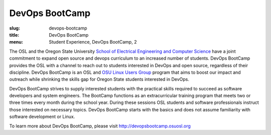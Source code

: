 DevOps BootCamp
===============
:slug: devops-bootcamp
:title: DevOps BootCamp
:menu: Student Experience, DevOps BootCamp, 2

The OSL and the Oregon State University
`School of Electrical Engineering and Computer Science`_ have a joint commitment
to expand open source and devops curriculum to an increased number of students.
DevOps BootCamp provides the OSL with a channel to reach out to students
interested in DevOps and open source, regardless of their discipline. DevOps
BootCamp is an OSL and `OSU Linux Users Group`_ program that aims to boost our
impact and outreach while shrinking the skills gap for Oregon State students
interested in DevOps.

.. _School of Electrical Engineering and Computer Science: http://eecs.oregonstate.edu
.. _OSU Linux Users Group: http://lug.oregonstate.edu

.. image:: /images/dobc2.jpg
    :align: right
    :scale: 80%
    :alt: DevOps BootCamp in action

DevOps BootCamp strives to supply interested students with the practical skills
required to succeed as software developers and system engineers. The BootCamp
functions as an extracurricular training program that meets two or three times
every month during the school year. During these sessions OSL students and
software professionals instruct those interested on necessary topics. DevOps
BootCamp starts with the basics and does not assume familiarity with software
development or Linux.

To learn more about DevOps BootCamp, please visit
http://devopsbootcamp.osuosl.org

